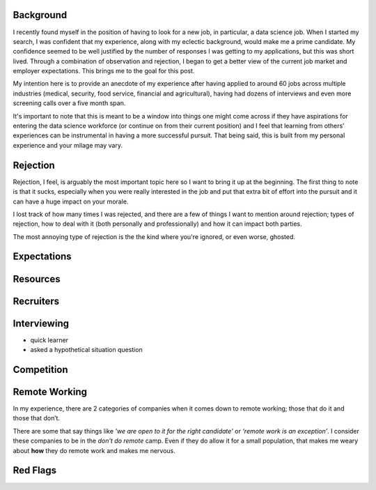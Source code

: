 .. title: Data Science Job Hunt: A Retrospective
.. slug: data-science-job-hunt-a-retrospective
.. date: 2019-03-09 12:12:50 UTC-05:00
.. tags:
.. category:
.. link:
.. description: A look over my experience in looking for a new data science job
.. type: text

Background
==========

I recently found myself in the position of having to look for a new job, in particular, a data science job.  When I started my search, I was confident that my experience, along with my eclectic background, would make me a prime candidate.  My confidence seemed to be well justified by the number of responses I was getting to my applications, but this was short lived.  Through a combination of observation and rejection, I began to get a better view of the current job market and employer expectations.  This brings me to the goal for this post.

My intention here is to provide an anecdote of my experience after having applied to around 60 jobs across multiple industries (medical, security, food service, financial and agricultural), having had dozens of interviews and even more screening calls over a five month span.

It's important to note that this is meant to be a window into things one might come across if they have aspirations for entering the data science workforce (or continue on from their current position) and I feel that learning from others’ experiences can be instrumental in having a more successful pursuit.  That being said, this is built from my personal experience and your milage may vary.

Rejection
=========
Rejection, I feel, is arguably the most important topic here so I want to bring it up at the beginning.  The first thing to note is that it sucks, especially when you were really interested in the job and put that extra bit of effort into the pursuit and it can have a huge impact on your morale.

I lost track of how many times I was rejected, and there are a few of things I want to mention around rejection; types of rejection, how to deal with it (both personally and professionally) and how it can impact both parties.

The most annoying type of rejection is the the kind where you're ignored, or even worse, ghosted.


Expectations
============


Resources
=========


Recruiters
==========


Interviewing
============
* quick learner
* asked a hypothetical situation question


Competition
===========


Remote Working
==============
In my experience, there are 2 categories of companies when it comes down to remote working; those that do it and those that don’t.

There are some that say things like *'we are open to it for the right candidate'* or *‘remote work is an exception’*.  I consider these companies to be in the *don’t do remote* camp.  Even if they do allow it for a small population, that makes me weary about **how** they do remote work and makes me nervous.




Red Flags
=========
